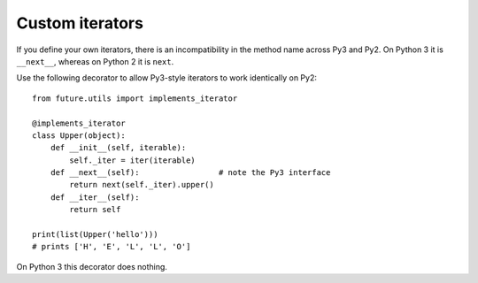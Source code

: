 .. _custom-iterators:
Custom iterators
----------------

If you define your own iterators, there is an incompatibility in the method name
across Py3 and Py2. On Python 3 it is ``__next__``, whereas on Python 2 it is
``next``.

Use the following decorator to allow Py3-style iterators to work
identically on Py2::

    from future.utils import implements_iterator

    @implements_iterator
    class Upper(object):
        def __init__(self, iterable):
            self._iter = iter(iterable)
        def __next__(self):                 # note the Py3 interface
            return next(self._iter).upper()
        def __iter__(self):
            return self

    print(list(Upper('hello')))
    # prints ['H', 'E', 'L', 'L', 'O']

On Python 3 this decorator does nothing.

